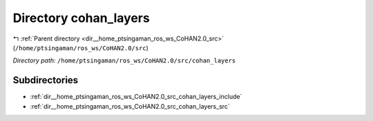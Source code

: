 .. _dir__home_ptsingaman_ros_ws_CoHAN2.0_src_cohan_layers:


Directory cohan_layers
======================


|exhale_lsh| :ref:`Parent directory <dir__home_ptsingaman_ros_ws_CoHAN2.0_src>` (``/home/ptsingaman/ros_ws/CoHAN2.0/src``)

.. |exhale_lsh| unicode:: U+021B0 .. UPWARDS ARROW WITH TIP LEFTWARDS


*Directory path:* ``/home/ptsingaman/ros_ws/CoHAN2.0/src/cohan_layers``

Subdirectories
--------------

- :ref:`dir__home_ptsingaman_ros_ws_CoHAN2.0_src_cohan_layers_include`
- :ref:`dir__home_ptsingaman_ros_ws_CoHAN2.0_src_cohan_layers_src`



